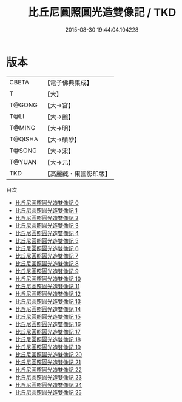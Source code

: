 #+TITLE: 比丘尼圓照圓光造雙像記 / TKD

#+DATE: 2015-08-30 19:44:04.104228
* 版本
 |     CBETA|【電子佛典集成】|
 |         T|【大】     |
 |    T@GONG|【大→宮】   |
 |      T@LI|【大→麗】   |
 |    T@MING|【大→明】   |
 |   T@QISHA|【大→磧砂】  |
 |    T@SONG|【大→宋】   |
 |    T@YUAN|【大→元】   |
 |       TKD|【高麗藏・東國影印版】|
目次
 - [[file:KR6c0014_000.txt][比丘尼圓照圓光造雙像記 0]]
 - [[file:KR6c0014_001.txt][比丘尼圓照圓光造雙像記 1]]
 - [[file:KR6c0014_002.txt][比丘尼圓照圓光造雙像記 2]]
 - [[file:KR6c0014_003.txt][比丘尼圓照圓光造雙像記 3]]
 - [[file:KR6c0014_004.txt][比丘尼圓照圓光造雙像記 4]]
 - [[file:KR6c0014_005.txt][比丘尼圓照圓光造雙像記 5]]
 - [[file:KR6c0014_006.txt][比丘尼圓照圓光造雙像記 6]]
 - [[file:KR6c0014_007.txt][比丘尼圓照圓光造雙像記 7]]
 - [[file:KR6c0014_008.txt][比丘尼圓照圓光造雙像記 8]]
 - [[file:KR6c0014_009.txt][比丘尼圓照圓光造雙像記 9]]
 - [[file:KR6c0014_010.txt][比丘尼圓照圓光造雙像記 10]]
 - [[file:KR6c0014_011.txt][比丘尼圓照圓光造雙像記 11]]
 - [[file:KR6c0014_012.txt][比丘尼圓照圓光造雙像記 12]]
 - [[file:KR6c0014_013.txt][比丘尼圓照圓光造雙像記 13]]
 - [[file:KR6c0014_014.txt][比丘尼圓照圓光造雙像記 14]]
 - [[file:KR6c0014_015.txt][比丘尼圓照圓光造雙像記 15]]
 - [[file:KR6c0014_016.txt][比丘尼圓照圓光造雙像記 16]]
 - [[file:KR6c0014_017.txt][比丘尼圓照圓光造雙像記 17]]
 - [[file:KR6c0014_018.txt][比丘尼圓照圓光造雙像記 18]]
 - [[file:KR6c0014_019.txt][比丘尼圓照圓光造雙像記 19]]
 - [[file:KR6c0014_020.txt][比丘尼圓照圓光造雙像記 20]]
 - [[file:KR6c0014_021.txt][比丘尼圓照圓光造雙像記 21]]
 - [[file:KR6c0014_022.txt][比丘尼圓照圓光造雙像記 22]]
 - [[file:KR6c0014_023.txt][比丘尼圓照圓光造雙像記 23]]
 - [[file:KR6c0014_024.txt][比丘尼圓照圓光造雙像記 24]]
 - [[file:KR6c0014_025.txt][比丘尼圓照圓光造雙像記 25]]
